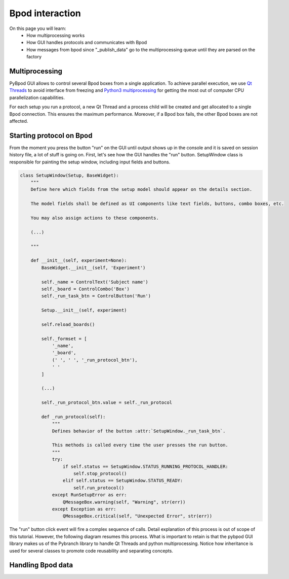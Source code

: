 .. _bpod_communication-label:

****************
Bpod interaction
****************

On this page you will learn:
    * How multiprocessing works
    * How GUI handles protocols and communicates with Bpod
    * How messages from bpod since "_publish_data" go to the multiprocessing queue until they are parsed on the factory


===============
Multiprocessing
===============

PyBpod GUI allows to control several Bpod boxes from a single application.
To achieve parallel execution, we use `Qt Threads <http://doc.qt.io/qt-5/thread-basics.html>`_ to avoid interface from freezing and `Python3 multiprocessing <https://docs.python.org/3.5/library/multiprocessing.html>`_ for getting the most out of computer CPU parallelization capabilities.

For each setup you run a protocol, a new Qt Thread and a process child will be created and get allocated to a single Bpod connection. This ensures the maximum performance. Moreover, if a Bpod box fails, the other Bpod boxes are not affected.

.. image:: /_images/bpod_interaction/gui-multiprocessing-highlevel.svg
    :scale: 100 %

=========================
Starting protocol on Bpod
=========================

From the moment you press the button "run" on the GUI until output shows up in the console and it is saved on session history file, a lot of stuff is going on.
First, let's see how the GUI handles the "run" button. SetupWindow class is responsible for painting the setup window, including input fields and buttons.


.. code-block:: python

    class SetupWindow(Setup, BaseWidget):
        """
        Define here which fields from the setup model should appear on the details section.

        The model fields shall be defined as UI components like text fields, buttons, combo boxes, etc.

        You may also assign actions to these components.

        (...)

        """

        def __init__(self, experiment=None):
            BaseWidget.__init__(self, 'Experiment')

            self._name = ControlText('Subject name')
            self._board = ControlCombo('Box')
            self._run_task_btn = ControlButton('Run')

            Setup.__init__(self, experiment)

            self.reload_boards()

            self._formset = [
                '_name',
                '_board',
                (' ', ' ', '_run_protocol_btn'),
                ' '
            ]

            (...)

            self._run_protocol_btn.value = self._run_protocol

            def _run_protocol(self):
                """
                Defines behavior of the button :attr:`SetupWindow._run_task_btn`.

                This methods is called every time the user presses the run button.
                """
                try:
                    if self.status == SetupWindow.STATUS_RUNNING_PROTOCOL_HANDLER:
                        self.stop_protocol()
                    elif self.status == SetupWindow.STATUS_READY:
                        self.run_protocol()
                except RunSetupError as err:
                    QMessageBox.warning(self, "Warning", str(err))
                except Exception as err:
                    QMessageBox.critical(self, "Unexpected Error", str(err))



The "run" button click event will fire a complex sequence of calls. Detail explanation of this process is out of scope of this tutorial. However, the  following diagram resumes this process. What is important to retain is that the pybpod GUI library makes us of the Pybranch library to handle Qt Threads and python multiprocessing. Notice how inheritance is used for several classes to promote code reusability and separating concepts.


.. image:: /_images/bpod_interaction/gui-multiprocessing-sd.svg
    :scale: 100 %

======================
Handling Bpod data
======================

